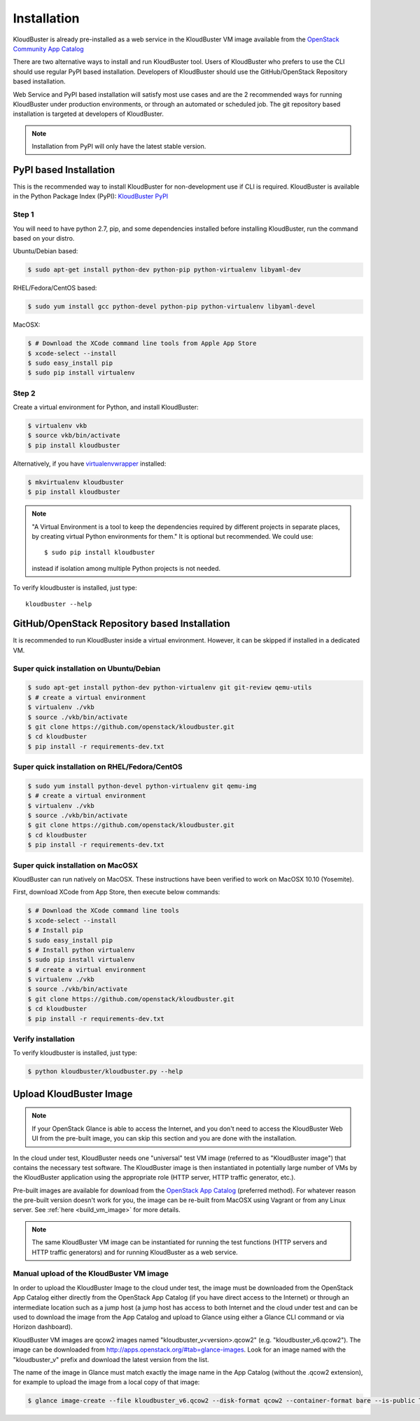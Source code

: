 ============
Installation
============

KloudBuster is already pre-installed as a web service in the KloudBuster VM image 
available from the `OpenStack Community App Catalog <https://apps.openstack.org>`_

There are two alternative ways to install and run KloudBuster tool.
Users of KloudBuster who prefers to use the CLI should use regular PyPI based installation.
Developers of KloudBuster should use the GitHub/OpenStack Repository based installation.

Web Service and PyPI based installation will satisfy most use cases
and are the 2 recommended ways for running KloudBuster under production environments, or through an
automated or scheduled job.
The git repository based installation is targeted at developers of KloudBuster.

.. note:: Installation from PyPI will only have the latest stable version.

PyPI based Installation
-----------------------

This is the recommended way to install KloudBuster for non-development use if CLI is required.
KloudBuster is available in the Python Package Index (PyPI):
`KloudBuster PyPI <https://pypi.python.org/pypi/KloudBuster>`_

Step 1
^^^^^^

You will need to have python 2.7, pip, and some dependencies installed
before installing KloudBuster, run the command based on your distro.

Ubuntu/Debian based:

.. code-block:: bash

    $ sudo apt-get install python-dev python-pip python-virtualenv libyaml-dev

RHEL/Fedora/CentOS based:

.. code-block:: bash

    $ sudo yum install gcc python-devel python-pip python-virtualenv libyaml-devel

MacOSX:

.. code-block:: bash

    $ # Download the XCode command line tools from Apple App Store
    $ xcode-select --install
    $ sudo easy_install pip
    $ sudo pip install virtualenv

Step 2
^^^^^^

Create a virtual environment for Python, and install KloudBuster:

.. code-block:: bash

    $ virtualenv vkb
    $ source vkb/bin/activate
    $ pip install kloudbuster

Alternatively, if you have
`virtualenvwrapper <https://virtualenvwrapper.readthedocs.org>`_ installed:

.. code-block:: bash

    $ mkvirtualenv kloudbuster
    $ pip install kloudbuster

.. note::
    "A Virtual Environment is a tool to keep the dependencies required by
    different projects in separate places, by creating virtual Python
    environments for them." It is optional but recommended. We could use::

    $ sudo pip install kloudbuster

    instead if isolation among multiple Python projects is not needed.


To verify kloudbuster is installed, just type::

    kloudbuster --help

.. _git_installation:

GitHub/OpenStack Repository based Installation
----------------------------------------------

It is recommended to run KloudBuster inside a virtual environment. However,
it can be skipped if installed in a dedicated VM.


Super quick installation on Ubuntu/Debian
^^^^^^^^^^^^^^^^^^^^^^^^^^^^^^^^^^^^^^^^^

.. code-block:: bash

    $ sudo apt-get install python-dev python-virtualenv git git-review qemu-utils
    $ # create a virtual environment
    $ virtualenv ./vkb
    $ source ./vkb/bin/activate
    $ git clone https://github.com/openstack/kloudbuster.git
    $ cd kloudbuster
    $ pip install -r requirements-dev.txt

Super quick installation on RHEL/Fedora/CentOS
^^^^^^^^^^^^^^^^^^^^^^^^^^^^^^^^^^^^^^^^^^^^^^

.. code-block:: bash

    $ sudo yum install python-devel python-virtualenv git qemu-img
    $ # create a virtual environment
    $ virtualenv ./vkb
    $ source ./vkb/bin/activate
    $ git clone https://github.com/openstack/kloudbuster.git
    $ cd kloudbuster
    $ pip install -r requirements-dev.txt

Super quick installation on MacOSX
^^^^^^^^^^^^^^^^^^^^^^^^^^^^^^^^^^

KloudBuster can run natively on MacOSX. These instructions have been verified
to work on MacOSX 10.10 (Yosemite).

First, download XCode from App Store, then execute below commands:

.. code-block:: bash

    $ # Download the XCode command line tools
    $ xcode-select --install
    $ # Install pip
    $ sudo easy_install pip
    $ # Install python virtualenv
    $ sudo pip install virtualenv
    $ # create a virtual environment
    $ virtualenv ./vkb
    $ source ./vkb/bin/activate
    $ git clone https://github.com/openstack/kloudbuster.git
    $ cd kloudbuster
    $ pip install -r requirements-dev.txt

Verify installation
^^^^^^^^^^^^^^^^^^^

To verify kloudbuster is installed, just type:

.. code-block:: bash

    $ python kloudbuster/kloudbuster.py --help

.. _upload_kb_image:

Upload KloudBuster Image
-------------------------

.. note::

    If your OpenStack Glance is able to access the Internet, and you don't
    need to access the KloudBuster Web UI from the pre-built image, you can skip
    this section and you are done with the installation.

In the cloud under test, KloudBuster needs one "universal" test VM image
(referred to as "KloudBuster image") that contains the necessary test software.
The KloudBuster image is
then instantiated in potentially large number of VMs by the KloudBuster
application using the appropriate role (HTTP server, HTTP traffic generator,
etc.).

Pre-built images are available for download from the
`OpenStack App Catalog <http://apps.openstack.org>`_ (preferred method). For
whatever reason the pre-built version doesn't work for you, the image can be
re-built from MacOSX using Vagrant or from any Linux server. See
:ref:`here <build_vm_image>` for more details.

.. note::

    The same KloudBuster VM image can be instantiated for running the test functions
    (HTTP servers and HTTP traffic generators) and for running KloudBuster as a web service.


Manual upload of the KloudBuster VM image
^^^^^^^^^^^^^^^^^^^^^^^^^^^^^^^^^^^^^^^^^

In order to upload the KloudBuster Image to the cloud under test, the image
must be downloaded from the OpenStack App Catalog either directly from
the OpenStack App Catalog (if you have direct access to the Internet)
or through an intermediate location such as a jump host (a jump host has access 
to both Internet and the cloud under
test and can be used to download the image from the App Catalog
and upload to Glance using either a Glance CLI command or via Horizon
dashboard).

KloudBuster VM images are qcow2 images named "kloudbuster_v<version>.qcow2"
(e.g. "kloudbuster_v6.qcow2"). The image can be downloaded from
`<http://apps.openstack.org/#tab=glance-images>`_. Look for an image named
with the "kloudbuster_v" prefix and download the latest version from the list.

The name of the image in Glance must match exactly the image name in the App
Catalog (without the .qcow2 extension), for example to upload the image from
a local copy of that image:

.. code-block:: bash

    $ glance image-create --file kloudbuster_v6.qcow2 --disk-format qcow2 --container-format bare --is-public True --name kloudbuster_v6
